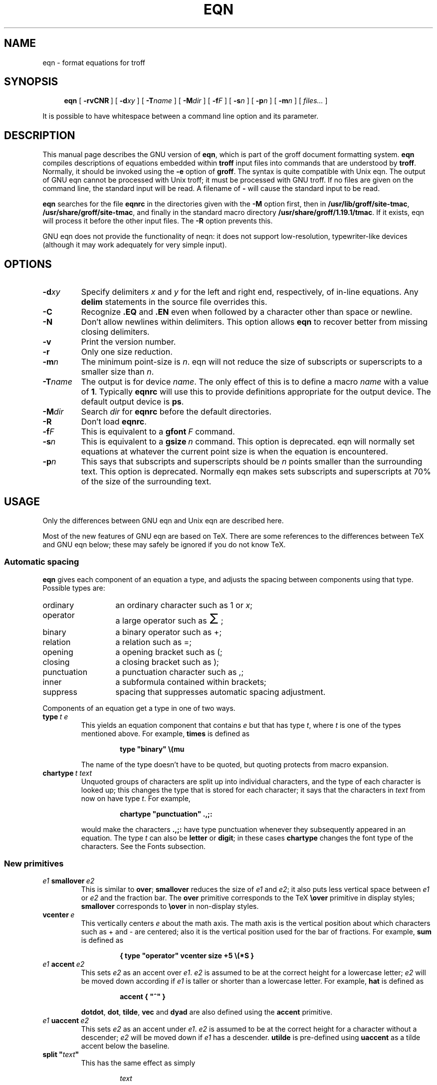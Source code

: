 .ig
Copyright (C) 1989-2000, 2001 Free Software Foundation, Inc.

Permission is granted to make and distribute verbatim copies of
this manual provided the copyright notice and this permission notice
are preserved on all copies.

Permission is granted to copy and distribute modified versions of this
manual under the conditions for verbatim copying, provided that the
entire resulting derived work is distributed under the terms of a
permission notice identical to this one.

Permission is granted to copy and distribute translations of this
manual into another language, under the above conditions for modified
versions, except that this permission notice may be included in
translations approved by the Free Software Foundation instead of in
the original English.
..
.ie \n(.V<\n(.v .ds tx T\h'-.1667m'\v'.224m'E\v'-.224m'\h'-.125m'X
.el .ds tx TeX
.\" Like TP, but if specified indent is more than half
.\" the current line-length - indent, use the default indent.
.de Tp
.ie \\n(.$=0:((0\\$1)*2u>(\\n(.lu-\\n(.iu)) .TP
.el .TP "\\$1"
..
.\" The BSD man macros can't handle " in arguments to font change macros,
.\" so use \(ts instead of ".
.tr \(ts"
.TH EQN 1 "5 October 2001" "Groff Version 1.19.1"
.SH NAME
eqn \- format equations for troff
.SH SYNOPSIS
.nr a \n(.j
.ad l
.nr i \n(.i
.in +\w'\fBeqn 'u
.ti \niu
.B eqn
.de OP
.ie \\n(.$-1 .RI "[\ \fB\\$1\fP" "\\$2" "\ ]"
.el .RB "[\ " "\\$1" "\ ]"
..
.OP \-rvCNR
.OP \-d xy
.OP \-T name
.OP \-M dir
.OP \-f F
.OP \-s n
.OP \-p n
.OP \-m n
.RI "[\ " files\|.\|.\|. "\ ]"
.br
.ad \na
.PP
It is possible to have whitespace between a command line option and its
parameter.
.SH DESCRIPTION
This manual page describes the GNU version of
.BR eqn ,
which is part of the groff document formatting system.
.B eqn
compiles descriptions of equations embedded within
.B troff
input files into commands that are understood by
.BR troff .
Normally, it should be invoked using the
.B \-e
option of
.BR groff .
The syntax is quite compatible with Unix eqn.
The output of GNU eqn cannot be processed with Unix troff;
it must be processed with GNU troff.
If no files are given on the command line, the standard input
will be read.
A filename of
.B \-
will cause the standard input to be read.
.LP
.B eqn
searches for the file
.B eqnrc
in the directories given with the
.B \-M
option first, then in
.BR /usr/lib/groff/site-tmac ,
.BR /usr/share/groff/site-tmac ,
and finally in the standard macro directory
.BR /usr/share/groff/1.19.1/tmac .
If it exists, eqn will process it before the other input files.
The
.B \-R
option prevents this.
.LP
GNU eqn does not provide the functionality of neqn:
it does not support low-resolution, typewriter-like devices
(although it may work adequately for very simple input).
.SH OPTIONS
.TP
.BI \-d xy
Specify delimiters
.I x
and
.I y
for the left and right end, respectively, of in-line equations.
Any
.B delim
statements in the source file overrides this.
.TP
.B \-C
Recognize
.B .EQ
and
.B .EN
even when followed by a character other than space or newline.
.TP
.B \-N
Don't allow newlines within delimiters.
This option allows
.B eqn
to recover better from missing closing delimiters.
.TP
.B \-v
Print the version number.
.TP
.B \-r
Only one size reduction.
.TP
.BI \-m n
The minimum point-size is
.IR n .
eqn will not reduce the size of subscripts or superscripts to
a smaller size than
.IR n .
.TP
.BI \-T name
The output is for device
.IR name .
The only effect of this is to define a macro
.I name
with a value of
.BR 1 .
Typically
.B eqnrc
will use this to provide definitions appropriate for the output device.
The default output device is
.BR ps .
.TP
.BI \-M dir
Search
.I dir
for
.B eqnrc
before the default directories.
.TP
.B \-R
Don't load
.BR eqnrc .
.TP
.BI \-f F
This is equivalent to a
.BI gfont\  F
command.
.TP
.BI \-s n
This is equivalent to a
.BI gsize\  n
command.
This option is deprecated.
eqn will normally set equations at whatever the current point size
is when the equation is encountered.
.TP
.BI \-p n
This says that subscripts and superscripts should be
.I n
points smaller than the surrounding text.
This option is deprecated. 
Normally eqn makes sets subscripts and superscripts at 70% 
of the size of the surrounding text.
.SH USAGE
Only the differences between GNU eqn and Unix eqn are described here.
.LP
Most of the new features of GNU eqn
are based on \*(tx.
There are some references to the differences between \*(tx and GNU eqn below;
these may safely be ignored if you do not know \*(tx.
.SS Automatic spacing
.LP
.B eqn
gives each component of an equation a type, and adjusts the spacing
between components using that type.
Possible types are:
.TP \w'punctuation'u+2n
ordinary
an ordinary character such as 1 or
.IR x ;
.TP
operator
a large operator such as
.ds Su \s+5\(*S\s0
.if \n(.g .if !c\(*S .ds Su the summation operator
\*(Su;
.TP
binary
a binary operator such as +;
.TP
relation
a relation such as =;
.TP
opening
a opening bracket such as (;
.TP
closing
a closing bracket such as );
.TP
punctuation
a punctuation character such as ,;
.TP
inner
a subformula contained within brackets;
.TP
suppress
spacing that suppresses automatic spacing adjustment.
.LP
Components of an equation get a type in one of two ways.
.TP
.BI type\  t\ e
This yields an equation component that contains
.I e
but that has type
.IR t ,
where
.I t
is one of the types mentioned above.
For example,
.B times
is defined as
.RS
.IP
.B
type "binary" \e(mu
.RE
.IP
The name of the type doesn't have to be quoted, but quoting protects
from macro expansion.
.TP
.BI chartype\  t\ text
Unquoted groups of characters are split up into individual characters,
and the type of each character is looked up;
this changes the type that is stored for each character;
it says that the characters in
.I text
from now on have type
.IR t .
For example,
.RS
.IP
.B
chartype "punctuation" .,;:
.RE
.IP
would make the characters
.B .,;:
have type punctuation
whenever they subsequently appeared in an equation.
The type
.I t
can also be
.B letter
or
.BR digit ;
in these cases
.B chartype
changes the font type of the characters.
See the Fonts subsection.
.SS New primitives
.TP
.IB e1\  smallover\  e2
This is similar to
.BR over ;
.B smallover
reduces the size of
.I e1
and
.IR e2 ;
it also puts less vertical space between
.I e1
or
.I e2
and the fraction bar.
The
.B over
primitive corresponds to the \*(tx
.B \eover
primitive in display styles;
.B smallover
corresponds to
.B \eover
in non-display styles.
.TP
.BI vcenter\  e
This vertically centers
.I e
about the math axis.
The math axis is the vertical position about which characters
such as + and - are centered; also it is the vertical position
used for the bar of fractions.
For example,
.B sum
is defined as
.RS
.IP
.B
{ type "operator" vcenter size +5 \e(*S }
.RE
.TP
.IB e1\  accent\  e2
This sets
.I e2
as an accent over
.IR e1 .
.I e2
is assumed to be at the correct height for a lowercase letter;
.I e2
will be moved down according if
.I e1
is taller or shorter than a lowercase letter.
For example,
.B hat
is defined as
.RS
.IP
.B
accent { "^" }
.RE
.IP
.BR dotdot ,
.BR dot ,
.BR tilde ,
.B vec
and
.B dyad
are also defined using the
.B accent
primitive.
.TP
.IB e1\  uaccent\  e2
This sets
.I e2
as an accent under
.IR e1 .
.I e2
is assumed to be at the correct height for a character without a descender;
.I e2
will be moved down if
.I e1
has a descender.
.B utilde
is pre-defined using
.B uaccent
as a tilde accent below the baseline.
.TP
.BI split\ \(ts text \(ts
This has the same effect as simply
.RS
.IP
.I text
.RE
.IP
but
.I text
is not subject to macro expansion because it is quoted;
.I text
will be split up and the spacing between individual characters
will be adjusted.
.TP
.BI nosplit\  text
This has the same effect as
.RS
.IP
.BI \(ts text \(ts
.RE
.IP
but because
.I text
is not quoted it will be subject to macro expansion;
.I text
will not be split up
and the spacing between individual characters will not be adjusted.
.TP
.IB e\  opprime
This is a variant of
.B prime
that acts as an operator on
.IR e .
It produces a different result from
.B prime
in a case such as
.BR A\ opprime\ sub\ 1 :
with
.B opprime
the
.B 1
will be tucked under the prime as a subscript to the
.B A
(as is conventional in mathematical typesetting),
whereas with
.B prime
the
.B 1
will be a subscript to the prime character.
The precedence of
.B opprime
is the same as that of
.B bar
and
.BR under ,
which is higher than that of everything except
.B accent
and
.BR uaccent .
In unquoted text a
.B '
that is not the first character will be treated like
.BR opprime .
.TP
.BI special\  text\ e
This constructs a new object from
.I e
using a
.BR troff  (1)
macro named
.IR text .
When the macro is called,
the string
.B 0s
will contain the output for
.IR e ,
and the number registers
.BR 0w ,
.BR 0h ,
.BR 0d ,
.BR 0skern
and
.BR 0skew
will contain the width, height, depth, subscript kern, and skew of
.IR e .
(The
.I "subscript kern"
of an object says how much a subscript on that object should be tucked in;
the
.I skew
of an object says how far to the right of the center of the object an
accent over the object should be placed.)
The macro must modify
.B 0s
so that it will output the desired result with its origin at the current
point, and increase the current horizontal position by the width
of the object.
The number registers must also be modified so that they correspond to the
result.
.RS
.LP
For example, suppose you wanted a construct that `cancels' an expression
by drawing a diagonal line through it.
.IP
.nf
.ft B
.if t .ne 6+\n(.Vu
\&.EQ
define cancel 'special Ca'
\&.EN
\&.de Ca
\&.ds 0s \eZ'\e\e*(0s'\ev'\e\en(0du'\eD'l \e\en(0wu -\e\en(0hu-\e\en(0du'\ev'\e\en(0hu'
\&..
.ft
.fi
.LP
Then you could cancel an expression
.I e
with
.BI cancel\ {\  e\  }
.LP
Here's a more complicated construct that draws a box round an expression:
.IP
.nf
.ft B
.if t .ne 11+\n(.Vu
\&.EQ
define box 'special Bx'
\&.EN
\&.de Bx
\&.ds 0s \eZ'\eh'1n'\e\e*(0s'\e
\eZ'\ev'\e\en(0du+1n'\eD'l \e\en(0wu+2n 0'\eD'l 0 -\e\en(0hu-\e\en(0du-2n'\e
\eD'l -\e\en(0wu-2n 0'\eD'l 0 \e\en(0hu+\e\en(0du+2n''\eh'\e\en(0wu+2n'
\&.nr 0w +2n
\&.nr 0d +1n
\&.nr 0h +1n
\&..
.ft
.fi
.RE
.SS Customization
The appearance of equations is controlled by
a large number of parameters. These can be set using
the
.B set
command.
.TP
.BI set\  p\ n
This sets parameter
.I p
to value
.I n ;
.I n
is an integer.
For example,
.RS
.IP
.B
set x_height 45
.RE
.IP
says that
.B eqn
should assume an x height of 0.45 ems.
.RS
.LP
Possible parameters are as follows.
Values are in units of hundredths of an em unless otherwise stated.
These descriptions are intended to be expository rather than
definitive.
.TP \w'\fBdefault_rule_thickness'u+2n
.B minimum_size
.B eqn
will not set anything at a smaller point-size than this.
The value is in points.
.TP
.B fat_offset
The
.B fat
primitive emboldens an equation
by overprinting two copies of the equation
horizontally offset by this amount.
.TP
.B over_hang
A fraction bar will be longer by twice this amount than
the maximum of the widths of the numerator and denominator;
in other words, it will overhang the numerator and
denominator by at least this amount.
.TP
.B accent_width
When
.B bar
or
.B under
is applied to a single character,
the line will be this long.
Normally,
.B bar
or
.B under
produces a line whose length is the width of the object to which it applies;
in the case of a single character,
this tends to produce a line that looks too long.
.TP
.B delimiter_factor
Extensible delimiters produced with the
.B left
and
.B right
primitives will have a combined height and depth of at least this many
thousandths of twice the maximum amount by which the sub-equation that
the delimiters enclose extends away from the axis.
.TP
.B delimiter_shortfall
Extensible delimiters produced with the
.B left
and
.B right
primitives will have a combined height and depth
not less than the difference of
twice the maximum amount by which the sub-equation that
the delimiters enclose extends away from the axis
and this amount.
.TP
.B null_delimiter_space
This much horizontal space is inserted
on each side of a fraction.
.TP
.B script_space
The width of subscripts and superscripts is increased by this amount.
.TP
.B thin_space
This amount of space is automatically inserted after punctuation
characters.
.TP
.B medium_space
This amount of space is automatically inserted on either side
of binary operators.
.TP
.B thick_space
This amount of space is automatically inserted on either side of
relations.
.TP
.B x_height
The height of lowercase letters without ascenders such as x.
.TP
.B axis_height
The height above the baseline of the center of characters
such as \(pl and \(mi.
It is important that this value is correct for the font
you are using.
.TP
.B default_rule_thickness
This should set to the thickness of the
.B \e(ru
character, or the thickness of horizontal lines produced with the
.B \eD
escape sequence.
.TP
.B num1
The
.B over
command will shift up the numerator by at least this amount.
.TP
.B num2
The
.B smallover
command will shift up the numerator by at least this amount.
.TP
.B denom1
The
.B over
command will shift down the denominator by at least this amount.
.TP
.B denom2
The
.B smallover
command will shift down the denominator by at least this amount.
.TP
.B sup1
Normally superscripts will be shifted up by at least this amount.
.TP
.B sup2
Superscripts within superscripts or upper limits
or numerators of
.B smallover
fractions
will be shifted up by at least this amount.
This is usually less than sup1.
.TP
.B sup3
Superscripts within denominators or square roots
or subscripts or lower limits will be shifted up by at least
this amount.
This is usually less than sup2.
.TP
.B sub1
Subscripts will normally be shifted down by at least this amount.
.TP
.B sub2
When there is both a subscript and a superscript, the subscript
will be shifted down by at least this amount.
.TP
.B sup_drop
The baseline of a superscript will be no more
than this much amount below the top of the object on
which the superscript is set.
.TP
.B sub_drop
The baseline of a subscript will be at least this much below
the bottom of the object on which the subscript is set.
.TP
.B big_op_spacing1
The baseline of an upper limit will be at least this
much above the top of the object on which the limit is set.
.TP
.B big_op_spacing2
The baseline of a lower limit will be at least this
much below the bottom of the object on which the limit is set.
.TP
.B big_op_spacing3
The bottom of an upper limit will be at least this much above the
top of the object on which the limit is set.
.TP
.B big_op_spacing4
The top of a lower limit will be at least this much below
the bottom of the object on which the limit is set.
.TP
.B big_op_spacing5
This much vertical space will be added above and below limits.
.TP
.B baseline_sep
The baselines of the rows in a pile or matrix will normally be
this far apart.
In most cases this should be equal to the sum of
.B num1
and
.BR denom1 .
.TP
.B shift_down
The midpoint between the top baseline and the bottom baseline
in a matrix or pile will be shifted down by this much from the axis.
In most cases this should be equal to
.BR axis_height .
.TP
.B column_sep
This much space will be added between columns in a matrix.
.TP
.B matrix_side_sep
This much space will be added at each side of a matrix.
.TP
.B draw_lines
If this is non-zero, lines will be drawn using the
.B \eD
escape sequence, rather than with the
.B \el
escape sequence and the
.B \e(ru
character.
.TP
.B body_height
The amount by which the height of the equation exceeds this
will be added as extra space before the line containing the equation
(using
.BR \ex .)
The default value is 85.
.TP
.B body_depth
The amount by which the depth of the equation exceeds this
will be added as extra space after the line containing the equation
(using
.BR \ex .)
The default value is 35.
.TP
.B nroff
If this is non-zero,
then
.B ndefine
will behave like
.B define
and
.B tdefine
will be ignored,
otherwise
.B tdefine
will behave like
.B define
and
.B ndefine
will be ignored.
The default value is 0
(This is typically changed to 1 by the
.B eqnrc
file for the
.BR ascii ,
.BR latin1 ,
.BR utf8 ,
and
.B cp1047
devices.)
.LP
A more precise description of the role of many of these
parameters can be found in Appendix H of
.IR The\ \*(txbook .
.RE
.SS Macros
Macros can take arguments.
In a macro body,
.BI $ n
where
.I n
is between 1 and 9,
will be replaced by the
.IR n-th
argument if the macro is called with arguments;
if there are fewer than
.I n
arguments, it will be replaced by nothing.
A word containing a left parenthesis where the part of the word
before the left parenthesis has been defined using the
.B define
command
will be recognized as a macro call with arguments;
characters following the left parenthesis
up to a matching right parenthesis will be treated as comma-separated
arguments;
commas inside nested parentheses do not terminate an argument.
.TP
.BI sdefine\  name\ X\ anything\ X
This is like the
.B define
command, but
.I name
will not be recognized if called with arguments.
.TP
.BI include\ \(ts file \(ts
Include the contents of
.IR file .
Lines of
.I file
beginning with
.B .EQ
or
.B .EN
will be ignored.
.TP
.BI ifdef\  name\ X\ anything\ X
If
.I name
has been defined by
.B define
(or has been automatically defined because
.I name
is the output device)
process
.IR anything ;
otherwise ignore
.IR anything .
.I X
can be any character not appearing in
.IR anything .
.SS Fonts
.B eqn
normally uses at least two fonts to set an equation:
an italic font for letters,
and a roman font for everything else.
The existing
.B gfont
command
changes the font that is used as the italic font.
By default this is
.BR I .
The font that is used as the roman font can be changed
using the new
.B grfont
command.
.TP
.BI grfont\  f
Set the roman font to
.IR f .
.LP
The
.B italic
primitive uses the current italic font set by
.BR gfont ;
the
.B roman
primitive uses the current roman font set by
.BR grfont .
There is also a new
.B gbfont
command, which changes the font used by the
.B bold
primitive.
If you only use the
.BR roman ,
.B italic
and
.B bold
primitives to changes fonts within an equation,
you can change all the fonts used by your equations
just by using
.BR gfont ,
.B grfont
and
.B gbfont
commands.
.LP
You can control which characters are treated as letters
(and therefore set in italics) by using the
.B chartype
command described above.
A type of
.B letter
will cause a character to be set in italic type.
A type of
.B digit
will cause a character to be set in roman type.
.SH FILES
.Tp \w'\fB/usr/share/groff/1.19.1/tmac/eqnrc'u+2n
.B /usr/share/groff/1.19.1/tmac/eqnrc
Initialization file.
.SH BUGS
Inline equations will be set at the point size that is current at the
beginning of the input line.
.SH "SEE ALSO"
.BR groff (1),
.BR troff (1),
.BR groff_font (5),
.I The\ \*(txbook
.
.\" Local Variables:
.\" mode: nroff
.\" End:
